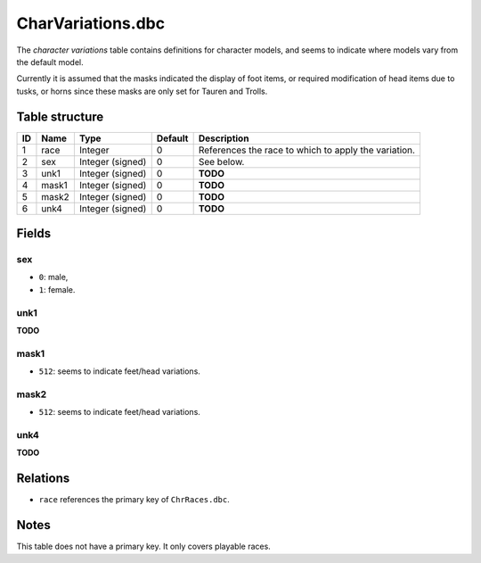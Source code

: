 .. _file-formats-dbc-charvariations:

==================
CharVariations.dbc
==================

The *character variations* table contains definitions for character
models, and seems to indicate where models vary from the default model.

Currently it is assumed that the masks indicated the display of foot
items, or required modification of head items due to tusks, or horns
since these masks are only set for Tauren and Trolls.

Table structure
---------------

+------+----------+--------------------+-----------+--------------------------------------------------------+
| ID   | Name     | Type               | Default   | Description                                            |
+======+==========+====================+===========+========================================================+
| 1    | race     | Integer            | 0         | References the race to which to apply the variation.   |
+------+----------+--------------------+-----------+--------------------------------------------------------+
| 2    | sex      | Integer (signed)   | 0         | See below.                                             |
+------+----------+--------------------+-----------+--------------------------------------------------------+
| 3    | unk1     | Integer (signed)   | 0         | **TODO**                                               |
+------+----------+--------------------+-----------+--------------------------------------------------------+
| 4    | mask1    | Integer (signed)   | 0         | **TODO**                                               |
+------+----------+--------------------+-----------+--------------------------------------------------------+
| 5    | mask2    | Integer (signed)   | 0         | **TODO**                                               |
+------+----------+--------------------+-----------+--------------------------------------------------------+
| 6    | unk4     | Integer (signed)   | 0         | **TODO**                                               |
+------+----------+--------------------+-----------+--------------------------------------------------------+

Fields
------

sex
~~~

-  ``0``: male,
-  ``1``: female.

unk1
~~~~

**TODO**

mask1
~~~~~

-  ``512``: seems to indicate feet/head variations.

mask2
~~~~~

-  ``512``: seems to indicate feet/head variations.

unk4
~~~~

**TODO**

Relations
---------

-  ``race`` references the primary key of ``ChrRaces.dbc``.

Notes
-----

This table does not have a primary key. It only covers playable races.
